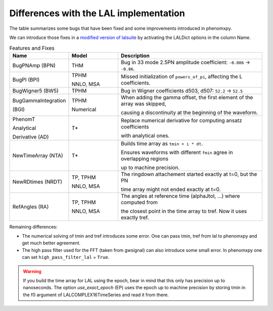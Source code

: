 Differences with the LAL implementation
---------------------------------------

The table summarizes some bugs that have been fixed and some improvements introduced in phenomxpy.

We can introduce those fixes in a `modified version of lalsuite <https://git.ligo.org/cecilio.garcia-quiros/lalsuite/-/tree/debug-phent?ref_type=heads>`_ by activating the LALDict options in the column Name.

.. list-table:: Features and Fixes
   :header-rows: 1
   :widths: 20 20 60

   * - Name
     - Model
     - Description
   * - BugPNAmp (BPN)
     - THM
     - Bug in 33 mode 2.5PN amplitude coefficient: ``-0.086`` → ``-0.86``.
   * - BugPI (BPI)
     - TPHM 
     
       NNLO, MSA
     - Missed initialization of ``powers_of_pi``, affecting the L coefficients.
   * - BugWigner5 (BW5)
     - TPHM
     - Bug in Wigner coefficients d503, d507: ``52.2`` → ``52.5``
   * - BugGammaIntegration 
   
       (BGI)
     - TPHM 
     
       Numerical
     - When adding the gamma offset, the first element of the array was skipped,

       causing a discontinuity at the beginning of the waveform.
   * - PhenomT
   
       Analytical
        
       Derivative (AD)
     - T*
     - Replace numerical derivative for computing ansatz coefficients 
     
       with analytical ones.
   * - NewTimeArray (NTA)
     - T*
     - Builds time array as ``tmin + i * dt``.

       Ensures waveforms with different ``fmin`` agree in overlapping regions

       up to machine precision.
   * - NewRDtimes (NRDT)
     - TP, TPHM 
     
       NNLO, MSA
     - The ringdown attachement started exactly at t=0, but the PN 
       
       time array might not ended exactly at t=0.
   * - RefAngles (RA)
     - TP, TPHM 
        
       NNLO, MSA
     - The angles at reference time (alphaJtoI, ...) where computed from 
        
       the closest point in the time array to tref. Now it uses exactly tref.
   

Remaining differences:

- The numerical solving of tmin and tref introduces some error. One can pass tmin, tref from lal to phenomxpy and get much better agreement.
- The high pass filter used for the FFT (taken from gwsignal) can also introduce some small error. In phenomxpy one can set ``high_pass_filter_lal`` = ``True``.

.. warning::
    
    If you build the time array for LAL using the epoch, bear in mind that this only has precision up to nanoseconds. The option `use_exact_epoch` (EP) uses the epoch up to machine precision by storing tmin in the f0 argument of LALCOMPLEX16TimeSeries and read it from there.